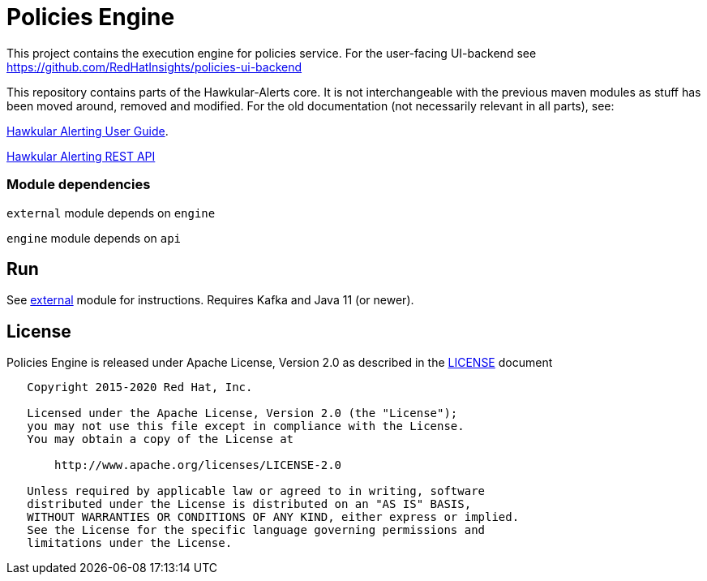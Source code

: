 = Policies Engine
:source-language: java

[.lead]
This project contains the execution engine for policies service. For the user-facing UI-backend see https://github.com/RedHatInsights/policies-ui-backend

This repository contains parts of the Hawkular-Alerts core. It is not interchangeable with the previous maven modules as stuff has been moved around, removed and modified. For the old documentation (not necessarily relevant in all parts), see:

link:http://www.hawkular.org/community/docs/developer-guide/alerts-v2.html[Hawkular Alerting User Guide].

link:http://www.hawkular.org/docs/rest/rest-alerts-v2.html[Hawkular Alerting REST API]

=== Module dependencies

``external`` module depends on ``engine``

``engine`` module depends on ``api``

== Run

See link:https://github.com/RedHatInsights/policies-engine/tree/master/external[external] module for instructions. Requires Kafka and Java 11 (or newer).

== License

Policies Engine is released under Apache License, Version 2.0 as described in the link:LICENSE[LICENSE] document

----
   Copyright 2015-2020 Red Hat, Inc.

   Licensed under the Apache License, Version 2.0 (the "License");
   you may not use this file except in compliance with the License.
   You may obtain a copy of the License at

       http://www.apache.org/licenses/LICENSE-2.0

   Unless required by applicable law or agreed to in writing, software
   distributed under the License is distributed on an "AS IS" BASIS,
   WITHOUT WARRANTIES OR CONDITIONS OF ANY KIND, either express or implied.
   See the License for the specific language governing permissions and
   limitations under the License.
